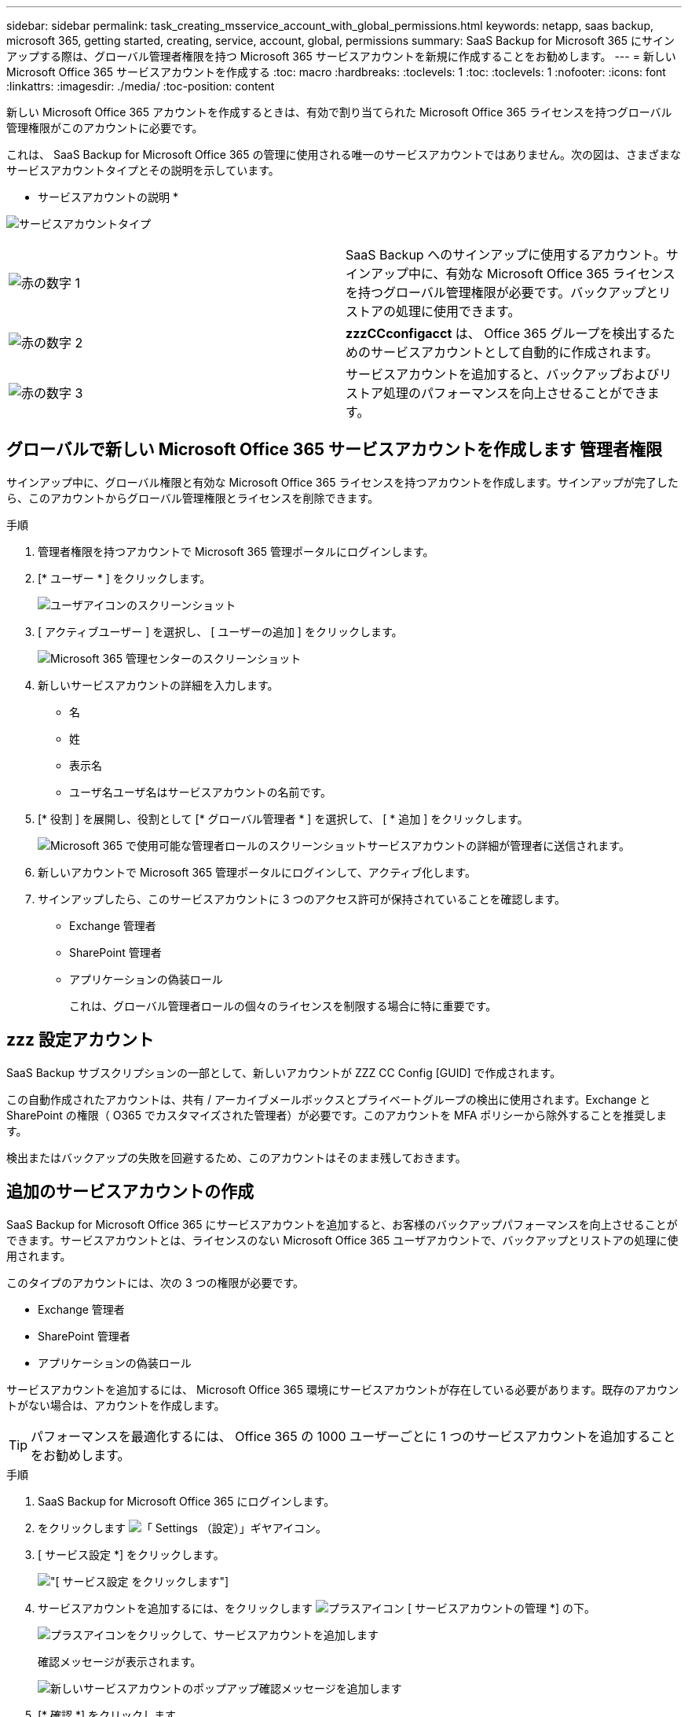 ---
sidebar: sidebar 
permalink: task_creating_msservice_account_with_global_permissions.html 
keywords: netapp, saas backup, microsoft 365, getting started, creating, service, account, global, permissions 
summary: SaaS Backup for Microsoft 365 にサインアップする際は、グローバル管理者権限を持つ Microsoft 365 サービスアカウントを新規に作成することをお勧めします。 
---
= 新しい Microsoft Office 365 サービスアカウントを作成する
:toc: macro
:hardbreaks:
:toclevels: 1
:toc: 
:toclevels: 1
:nofooter: 
:icons: font
:linkattrs: 
:imagesdir: ./media/
:toc-position: content


[role="lead"]
新しい Microsoft Office 365 アカウントを作成するときは、有効で割り当てられた Microsoft Office 365 ライセンスを持つグローバル管理権限がこのアカウントに必要です。

これは、 SaaS Backup for Microsoft Office 365 の管理に使用される唯一のサービスアカウントではありません。次の図は、さまざまなサービスアカウントタイプとその説明を示しています。

* サービスアカウントの説明 *

image:service_account_types.png["サービスアカウントタイプ"]

[cols="2*"]
|===


| image:step_1_red.png["赤の数字 1"] | SaaS Backup へのサインアップに使用するアカウント。サインアップ中に、有効な Microsoft Office 365 ライセンスを持つグローバル管理権限が必要です。バックアップとリストアの処理に使用できます。 


| image:step_2_red.png["赤の数字 2"] | *zzzCCconfigacct* は、 Office 365 グループを検出するためのサービスアカウントとして自動的に作成されます。 


| image:step_3_red.png["赤の数字 3"] | サービスアカウントを追加すると、バックアップおよびリストア処理のパフォーマンスを向上させることができます。 
|===


== グローバルで新しい Microsoft Office 365 サービスアカウントを作成します 管理者権限

サインアップ中に、グローバル権限と有効な Microsoft Office 365 ライセンスを持つアカウントを作成します。サインアップが完了したら、このアカウントからグローバル管理権限とライセンスを削除できます。

.手順
. 管理者権限を持つアカウントで Microsoft 365 管理ポータルにログインします。
. [* ユーザー * ] をクリックします。
+
image:screen_shot_ms_service_account_users.gif["ユーザアイコンのスクリーンショット"]

. [ アクティブユーザー ] を選択し、 [ ユーザーの追加 ] をクリックします。
+
image:O365_AdminCenter.jpg["Microsoft 365 管理センターのスクリーンショット"]

. 新しいサービスアカウントの詳細を入力します。
+
** 名
** 姓
** 表示名
** ユーザ名ユーザ名はサービスアカウントの名前です。


. [* 役割 ] を展開し、役割として [* グローバル管理者 * ] を選択して、 [ * 追加 ] をクリックします。
+
image:screen_shot_ms_service_account_roles.gif["Microsoft 365 で使用可能な管理者ロールのスクリーンショット"]サービスアカウントの詳細が管理者に送信されます。

. 新しいアカウントで Microsoft 365 管理ポータルにログインして、アクティブ化します。
. サインアップしたら、このサービスアカウントに 3 つのアクセス許可が保持されていることを確認します。
+
** Exchange 管理者
** SharePoint 管理者
** アプリケーションの偽装ロール
+
これは、グローバル管理者ロールの個々のライセンスを制限する場合に特に重要です。







== zzz 設定アカウント

SaaS Backup サブスクリプションの一部として、新しいアカウントが ZZZ CC Config [GUID] で作成されます。

この自動作成されたアカウントは、共有 / アーカイブメールボックスとプライベートグループの検出に使用されます。Exchange と SharePoint の権限（ O365 でカスタマイズされた管理者）が必要です。このアカウントを MFA ポリシーから除外することを推奨します。

検出またはバックアップの失敗を回避するため、このアカウントはそのまま残しておきます。



== 追加のサービスアカウントの作成

SaaS Backup for Microsoft Office 365 にサービスアカウントを追加すると、お客様のバックアップパフォーマンスを向上させることができます。サービスアカウントとは、ライセンスのない Microsoft Office 365 ユーザアカウントで、バックアップとリストアの処理に使用されます。

このタイプのアカウントには、次の 3 つの権限が必要です。

* Exchange 管理者
* SharePoint 管理者
* アプリケーションの偽装ロール


サービスアカウントを追加するには、 Microsoft Office 365 環境にサービスアカウントが存在している必要があります。既存のアカウントがない場合は、アカウントを作成します。


TIP: パフォーマンスを最適化するには、 Office 365 の 1000 ユーザーごとに 1 つのサービスアカウントを追加することをお勧めします。

.手順
. SaaS Backup for Microsoft Office 365 にログインします。
. をクリックします image:settings_icon.gif["「 Settings （設定）」ギヤアイコン"]。
. [ サービス設定 *] をクリックします。
+
image:click_service_settings.png["[ サービス設定 ] をクリックします"]

. サービスアカウントを追加するには、をクリックします image:plus_icon.png["プラスアイコン"] [ サービスアカウントの管理 *] の下。
+
image:add_service_account.png["プラスアイコンをクリックして、サービスアカウントを追加します"]

+
確認メッセージが表示されます。

+
image:add_new_service_account_confirmation_popup.png["新しいサービスアカウントのポップアップ確認メッセージを追加します"]

. [* 確認 *] をクリックします。
. Microsoft Office 365 のサインインページで、前述のサービスアカウントの資格情報を入力して SaaS Backup に追加します。

